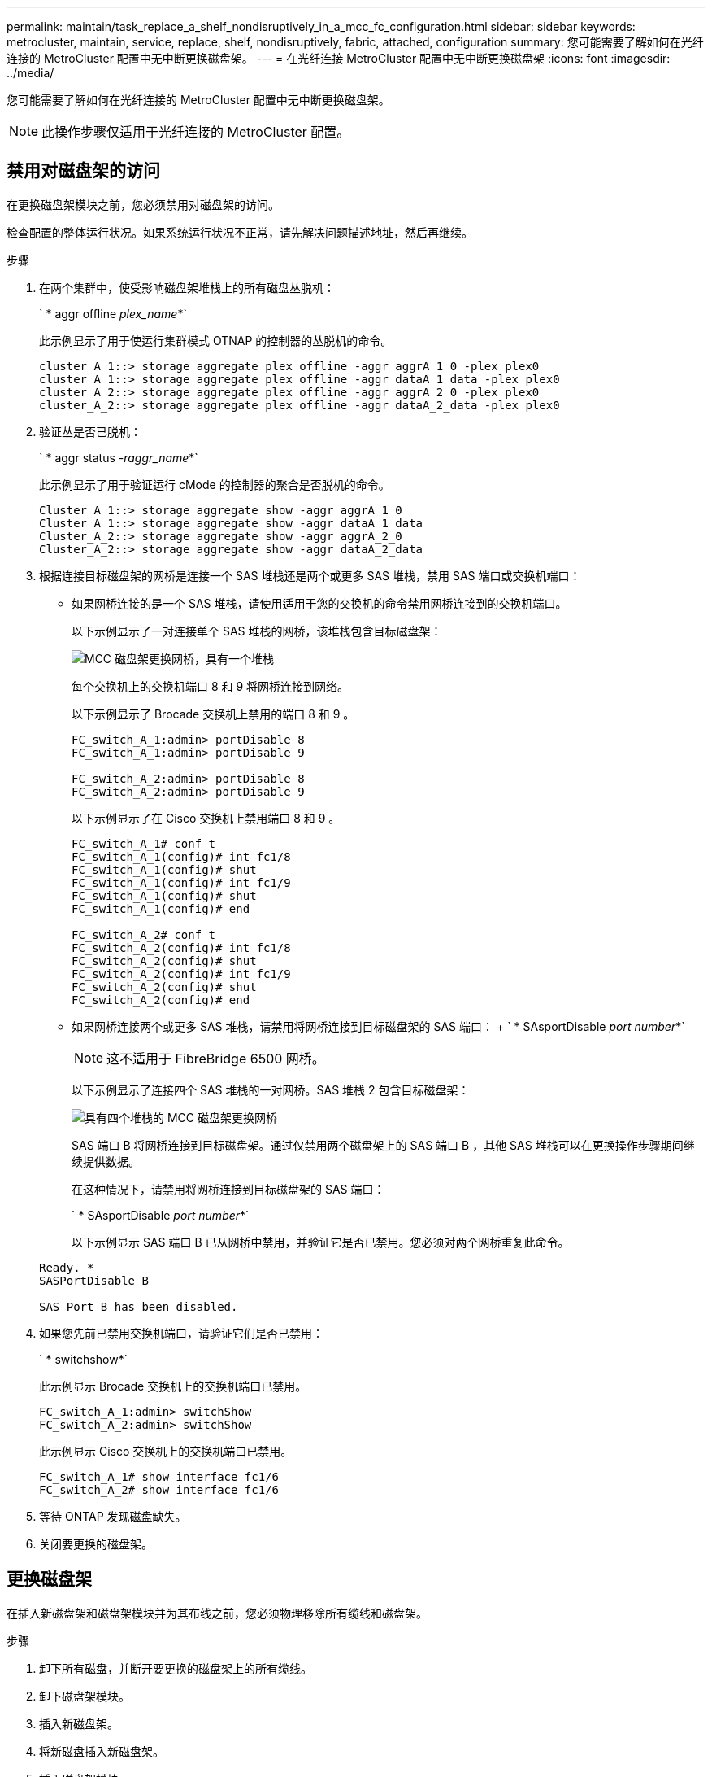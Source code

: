 ---
permalink: maintain/task_replace_a_shelf_nondisruptively_in_a_mcc_fc_configuration.html 
sidebar: sidebar 
keywords: metrocluster, maintain, service, replace, shelf, nondisruptively, fabric, attached, configuration 
summary: 您可能需要了解如何在光纤连接的 MetroCluster 配置中无中断更换磁盘架。 
---
= 在光纤连接 MetroCluster 配置中无中断更换磁盘架
:icons: font
:imagesdir: ../media/


[role="lead"]
您可能需要了解如何在光纤连接的 MetroCluster 配置中无中断更换磁盘架。


NOTE: 此操作步骤仅适用于光纤连接的 MetroCluster 配置。



== 禁用对磁盘架的访问

[role="lead"]
在更换磁盘架模块之前，您必须禁用对磁盘架的访问。

检查配置的整体运行状况。如果系统运行状况不正常，请先解决问题描述地址，然后再继续。

.步骤
. 在两个集群中，使受影响磁盘架堆栈上的所有磁盘丛脱机：
+
` * aggr offline _plex_name_*`

+
此示例显示了用于使运行集群模式 OTNAP 的控制器的丛脱机的命令。

+
[listing]
----

cluster_A_1::> storage aggregate plex offline -aggr aggrA_1_0 -plex plex0
cluster_A_1::> storage aggregate plex offline -aggr dataA_1_data -plex plex0
cluster_A_2::> storage aggregate plex offline -aggr aggrA_2_0 -plex plex0
cluster_A_2::> storage aggregate plex offline -aggr dataA_2_data -plex plex0
----
. 验证丛是否已脱机：
+
` * aggr status _-raggr_name_*`

+
此示例显示了用于验证运行 cMode 的控制器的聚合是否脱机的命令。

+
[listing]
----

Cluster_A_1::> storage aggregate show -aggr aggrA_1_0
Cluster_A_1::> storage aggregate show -aggr dataA_1_data
Cluster_A_2::> storage aggregate show -aggr aggrA_2_0
Cluster_A_2::> storage aggregate show -aggr dataA_2_data
----
. 根据连接目标磁盘架的网桥是连接一个 SAS 堆栈还是两个或更多 SAS 堆栈，禁用 SAS 端口或交换机端口：
+
** 如果网桥连接的是一个 SAS 堆栈，请使用适用于您的交换机的命令禁用网桥连接到的交换机端口。
+
以下示例显示了一对连接单个 SAS 堆栈的网桥，该堆栈包含目标磁盘架：

+
image::../media/mcc_shelf_replacement_bridges_with_a_single_stack.gif[MCC 磁盘架更换网桥，具有一个堆栈]

+
每个交换机上的交换机端口 8 和 9 将网桥连接到网络。

+
以下示例显示了 Brocade 交换机上禁用的端口 8 和 9 。

+
[listing]
----
FC_switch_A_1:admin> portDisable 8
FC_switch_A_1:admin> portDisable 9

FC_switch_A_2:admin> portDisable 8
FC_switch_A_2:admin> portDisable 9
----
+
以下示例显示了在 Cisco 交换机上禁用端口 8 和 9 。

+
[listing]
----
FC_switch_A_1# conf t
FC_switch_A_1(config)# int fc1/8
FC_switch_A_1(config)# shut
FC_switch_A_1(config)# int fc1/9
FC_switch_A_1(config)# shut
FC_switch_A_1(config)# end

FC_switch_A_2# conf t
FC_switch_A_2(config)# int fc1/8
FC_switch_A_2(config)# shut
FC_switch_A_2(config)# int fc1/9
FC_switch_A_2(config)# shut
FC_switch_A_2(config)# end
----
** 如果网桥连接两个或更多 SAS 堆栈，请禁用将网桥连接到目标磁盘架的 SAS 端口： + ` * SAsportDisable _port number_*`
+

NOTE: 这不适用于 FibreBridge 6500 网桥。

+
以下示例显示了连接四个 SAS 堆栈的一对网桥。SAS 堆栈 2 包含目标磁盘架：

+
image::../media/mcc_shelf_replacement_bridges_with_four_stacks.gif[具有四个堆栈的 MCC 磁盘架更换网桥]

+
SAS 端口 B 将网桥连接到目标磁盘架。通过仅禁用两个磁盘架上的 SAS 端口 B ，其他 SAS 堆栈可以在更换操作步骤期间继续提供数据。

+
在这种情况下，请禁用将网桥连接到目标磁盘架的 SAS 端口：

+
` * SAsportDisable _port number_*`

+
以下示例显示 SAS 端口 B 已从网桥中禁用，并验证它是否已禁用。您必须对两个网桥重复此命令。

+
[listing]
----
Ready. *
SASPortDisable B

SAS Port B has been disabled.
----


. 如果您先前已禁用交换机端口，请验证它们是否已禁用：
+
` * switchshow*`

+
此示例显示 Brocade 交换机上的交换机端口已禁用。

+
[listing]
----

FC_switch_A_1:admin> switchShow
FC_switch_A_2:admin> switchShow
----
+
此示例显示 Cisco 交换机上的交换机端口已禁用。

+
[listing]
----

FC_switch_A_1# show interface fc1/6
FC_switch_A_2# show interface fc1/6
----
. 等待 ONTAP 发现磁盘缺失。
. 关闭要更换的磁盘架。




== 更换磁盘架

[role="lead"]
在插入新磁盘架和磁盘架模块并为其布线之前，您必须物理移除所有缆线和磁盘架。

.步骤
. 卸下所有磁盘，并断开要更换的磁盘架上的所有缆线。
. 卸下磁盘架模块。
. 插入新磁盘架。
. 将新磁盘插入新磁盘架。
. 插入磁盘架模块。
. 为磁盘架布线（ SAS 或电源）。
. 打开磁盘架电源。




== 重新启用访问并验证操作

[role="lead"]
更换磁盘架后，您需要重新启用访问并验证新磁盘架是否正常运行。

.步骤
. 确认磁盘架电源正常且 IOM 模块上存在链路。
. 根据以下场景启用交换机端口或 SAS 端口：
+
|===
| 选项 | 步骤 


 a| 
* 如果先前已禁用交换机端口 *
 a| 
.. 启用交换机端口： ` * portEnable _port number_*` 此示例显示了 Brocade 交换机上正在启用的交换机端口。
+
[listing]
----

Switch_A_1:admin> portEnable 6
Switch_A_2:admin> portEnable 6
----
+
此示例显示了 Cisco 交换机上正在启用的交换机端口。

+
[listing]
----

Switch_A_1# conf t
Switch_A_1(config)# int fc1/6
Switch_A_1(config)# no shut
Switch_A_1(config)# end

Switch_A_2# conf t
Switch_A_2(config)# int fc1/6
Switch_A_2(config)# no shut
Switch_A_2(config)# end
----




 a| 
* 如果先前已禁用 SAS 端口 *
 a| 
.. 启用将堆栈连接到磁盘架位置的 SAS 端口： + ` * SAsportEnable _port number_*`


此示例显示正在从网桥启用 SAS 端口 A ，并验证它是否已启用。

[listing]
----
Ready. *
SASPortEnable A

SAS Port A has been enabled.
----

NOTE: 这不适用于 ATTO 6500 FibreBridge 。

|===
. 如果您之前禁用了交换机端口，请验证这些端口是否已启用并联机，以及所有设备是否已正确登录：
+
` * switchshow*`

+
此示例显示了用于验证 Brocade 交换机是否联机的 ` * switchshow*` 命令。

+
[listing]
----

Switch_A_1:admin> SwitchShow
Switch_A_2:admin> SwitchShow
----
+
此示例显示了用于验证 Cisco 交换机是否联机的 ` * switchshow*` 命令。

+
[listing]
----

Switch_A_1# show interface fc1/6
Switch_A_2# show interface fc1/6
----
+

NOTE: 几分钟后， ONTAP 会检测到新磁盘已插入，并为每个新磁盘显示一条消息。

. 验证 ONTAP 是否已检测到磁盘：
+
` * sysconfig -a *`

. 使先前脱机的丛联机：
+
` * aggr online _丛 _name__*`

+
此示例显示了在运行 cMode 恢复联机的控制器上放置丛的命令。

+
[listing]
----

Cluster_A_1::> storage aggregate plex online -aggr aggr1 -plex plex2
Cluster_A_1::> storage aggregate plex online -aggr aggr2 -plex plex6
Cluster_A_1::> storage aggregate plex online -aggr aggr3 -plex plex1
----
+
丛开始重新同步。

+

NOTE: 您可以使用 ` * aggr status _-raggr_name_*` 命令监控重新同步的进度。


